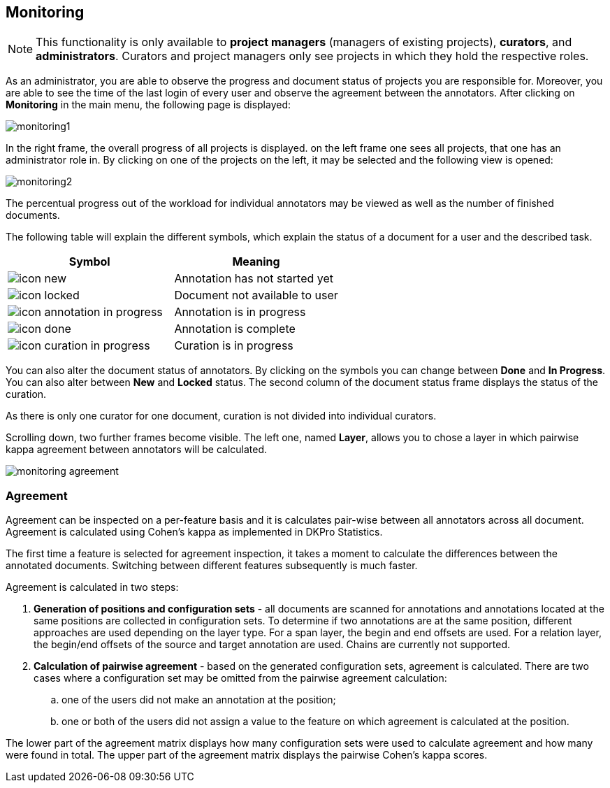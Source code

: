 // Copyright 2015
// Ubiquitous Knowledge Processing (UKP) Lab and FG Language Technology
// Technische Universität Darmstadt
// 
// Licensed under the Apache License, Version 2.0 (the "License");
// you may not use this file except in compliance with the License.
// You may obtain a copy of the License at
// 
// http://www.apache.org/licenses/LICENSE-2.0
// 
// Unless required by applicable law or agreed to in writing, software
// distributed under the License is distributed on an "AS IS" BASIS,
// WITHOUT WARRANTIES OR CONDITIONS OF ANY KIND, either express or implied.
// See the License for the specific language governing permissions and
// limitations under the License.

[[sect_monitoring]]
== Monitoring ==

NOTE: This functionality is only available to *project managers* (managers of existing projects), 
      *curators*, and *administrators*. Curators and project managers only see projects in which
      they hold the respective roles.

As an administrator, you are able to observe the progress and document status of projects you are 
responsible for. Moreover, you are able to see the time of the last login of every user and observe the agreement between the annotators.
After clicking on *Monitoring* in the main menu, the following page is displayed:

image::monitoring1.jpg[align="center"]

In the right frame, the overall progress of all projects is displayed.
on the left frame one sees all projects, that one has an administrator role in.  
By clicking on one of the projects on the left, it may be selected and the following view is opened:

image::monitoring2.jpg[align="center"]

The percentual progress out of the workload for individual annotators may be viewed as well as the number of finished documents.

The following table will explain the different symbols, which explain the status of a document for a user and the described task.

[cols="2*", options="header"]
|===
| Symbol
| Meaning

| image:icon_new.png[align="center"]
| Annotation has not started yet

| image:icon_locked.png[align="center"]
| Document not available to user

| image:icon_annotation_in_progress.png[align="center"]
| Annotation is in progress

| image:icon_done.png[align="center"]
| Annotation is complete

| image:icon_curation_in_progress.png[align="center"]
| Curation is in progress
|===

You can also alter the document status of annotators. By clicking on the symbols you can change between *Done* and *In Progress*.
You can also alter between *New* and *Locked* status. 
The second column of the document status frame displays the status of the curation. 

As there is only one curator for one document, curation is not divided into individual curators.

Scrolling down, two further frames become visible. The left one, named *Layer*, allows you to chose a layer in which pairwise kappa agreement between annotators will be calculated.

image::monitoring_agreement.jpg[align="center"]

=== Agreement ===

Agreement can be inspected on a per-feature basis and it is calculates pair-wise between all 
annotators across all document. Agreement is calculated using Cohen's kappa as implemented in
DKPro Statistics.

The first time a feature is selected for agreement inspection, it takes a moment to calculate the
differences between the annotated documents. Switching between different features subsequently
is much faster.

Agreement is calculated in two steps:

. *Generation of positions and configuration sets* - all documents are scanned for annotations and 
   annotations located at the same positions are collected in configuration sets. To determine if
   two annotations are at the same position, different approaches are used depending on the layer
   type. For a span layer, the begin and end offsets are used. For a relation layer, the begin/end
   offsets of the source and target annotation are used. Chains are currently not supported. 
. *Calculation of pairwise agreement* - based on the generated configuration sets, agreement is calculated.
  There are two cases where a configuration set may be omitted from the pairwise agreement calculation:
.. one of the users did not make an annotation at the position;
.. one or both of the users did not assign a value to the feature on which agreement is calculated
   at the position.

The lower part of the agreement matrix displays how many configuration sets were used to calculate
agreement and how many were found in total. The upper part of the agreement matrix displays the
pairwise Cohen's kappa scores.
  

